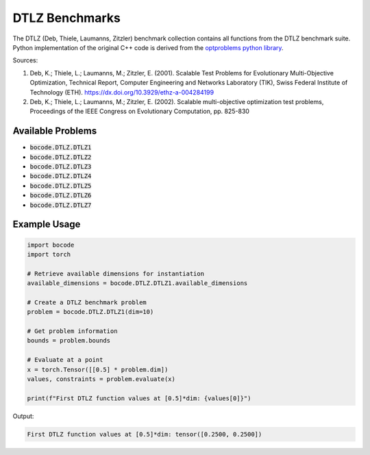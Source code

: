 .. _dtlz_benchmarks:

DTLZ Benchmarks
=================

The DTLZ (Deb, Thiele, Laumanns, Zitzler) benchmark collection contains all functions from the DTLZ benchmark suite. Python implementation of the original C++ code is derived from the `optproblems python library <https://www.simonwessing.de/optproblems/doc/wfg.html>`_.

Sources:

(1) Deb, K.; Thiele, L.; Laumanns, M.; Zitzler, E. (2001). Scalable Test Problems for Evolutionary Multi-Objective Optimization, Technical Report, Computer Engineering and Networks Laboratory (TIK), Swiss Federal Institute of Technology (ETH). https://dx.doi.org/10.3929/ethz-a-004284199
(2) Deb, K.; Thiele, L.; Laumanns, M.; Zitzler, E. (2002). Scalable multi-objective optimization test problems, Proceedings of the IEEE Congress on Evolutionary Computation, pp. 825-830

Available Problems
----------------

* :code:`bocode.DTLZ.DTLZ1`
* :code:`bocode.DTLZ.DTLZ2`
* :code:`bocode.DTLZ.DTLZ3`
* :code:`bocode.DTLZ.DTLZ4`
* :code:`bocode.DTLZ.DTLZ5`
* :code:`bocode.DTLZ.DTLZ6`
* :code:`bocode.DTLZ.DTLZ7`

Example Usage
------------

.. code-block:: python

    import bocode
    import torch

    # Retrieve available dimensions for instantiation
    available_dimensions = bocode.DTLZ.DTLZ1.available_dimensions

    # Create a DTLZ benchmark problem
    problem = bocode.DTLZ.DTLZ1(dim=10)

    # Get problem information
    bounds = problem.bounds

    # Evaluate at a point
    x = torch.Tensor([[0.5] * problem.dim])
    values, constraints = problem.evaluate(x)

    print(f"First DTLZ function values at [0.5]*dim: {values[0]}")

Output:

.. code-block:: console

    First DTLZ function values at [0.5]*dim: tensor([0.2500, 0.2500])